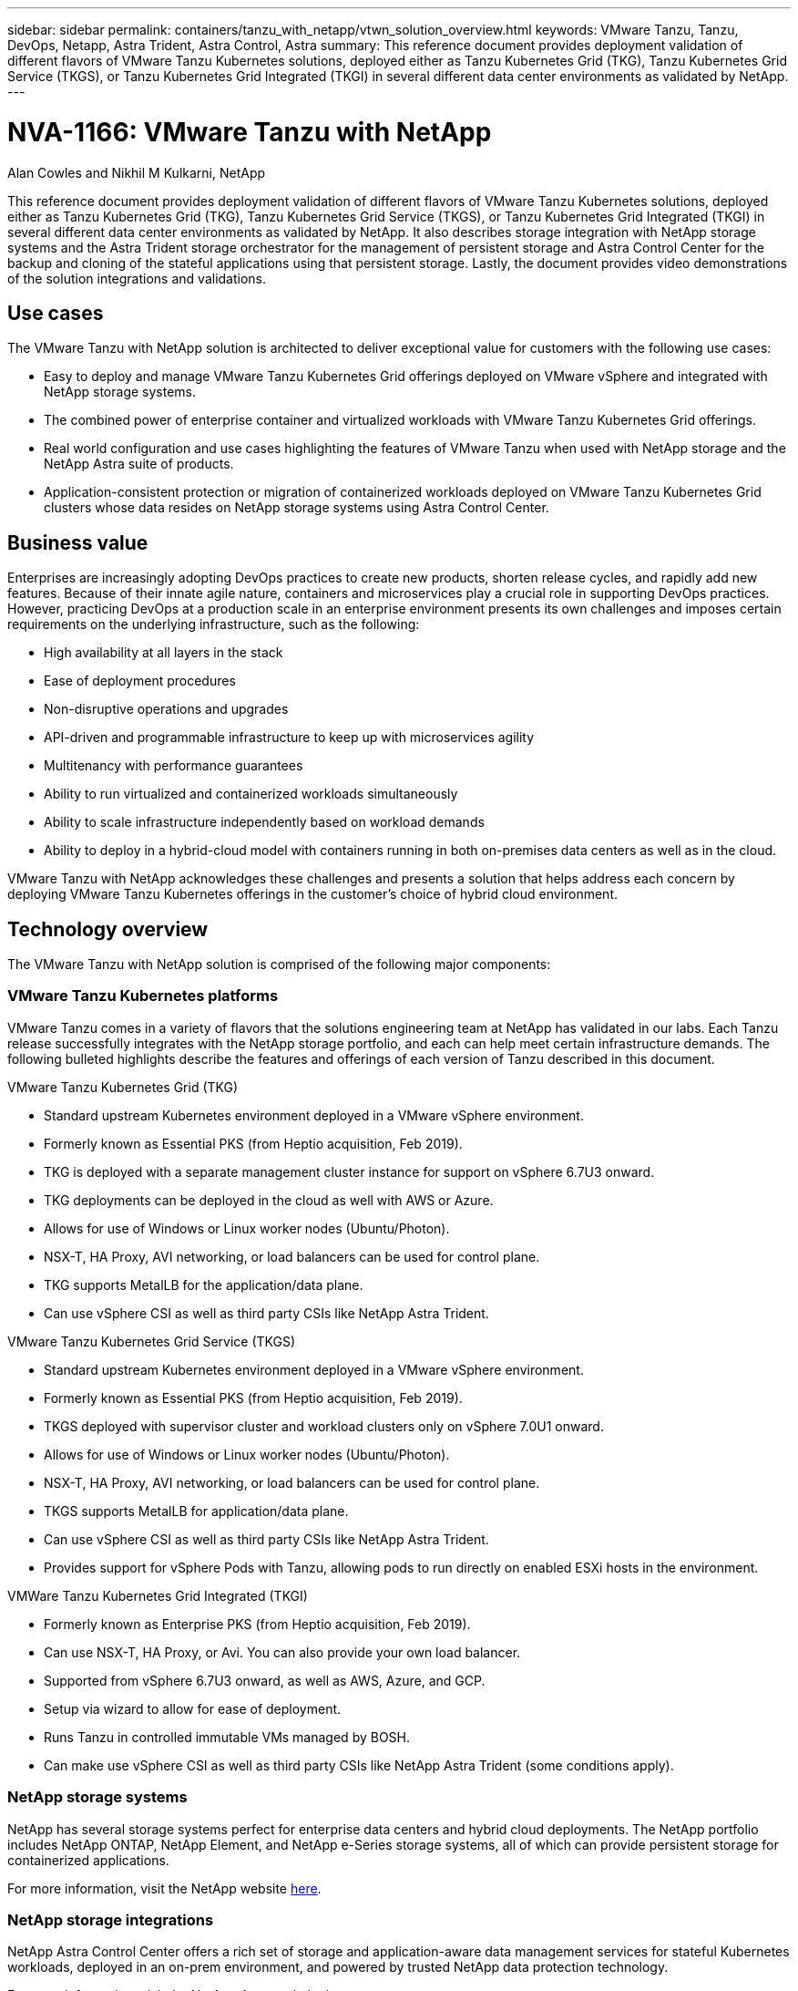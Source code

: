 ---
sidebar: sidebar
permalink: containers/tanzu_with_netapp/vtwn_solution_overview.html
keywords: VMware Tanzu, Tanzu, DevOps, Netapp, Astra Trident, Astra Control, Astra
summary: This reference document provides deployment validation of different flavors of VMware Tanzu Kubernetes solutions, deployed either as Tanzu Kubernetes Grid (TKG), Tanzu Kubernetes Grid Service (TKGS), or Tanzu Kubernetes Grid Integrated (TKGI) in several different data center environments as validated by NetApp.
---

= NVA-1166: VMware Tanzu with NetApp
:hardbreaks:
:nofooter:
:icons: font
:linkattrs:
:imagesdir: ./../../media/

Alan Cowles and Nikhil M Kulkarni, NetApp

This reference document provides deployment validation of different flavors of VMware Tanzu Kubernetes solutions, deployed either as Tanzu Kubernetes Grid (TKG), Tanzu Kubernetes Grid Service (TKGS), or Tanzu Kubernetes Grid Integrated (TKGI) in several different data center environments as validated by NetApp. It also describes storage integration with NetApp storage systems and the Astra Trident storage orchestrator for the management of persistent storage and Astra Control Center for the backup and cloning of the stateful applications using that persistent storage. Lastly, the document provides video demonstrations of the solution integrations and validations.

== Use cases

The VMware Tanzu with NetApp solution is architected to deliver exceptional value for customers with the following use cases:

* Easy to deploy and manage VMware Tanzu Kubernetes Grid offerings deployed on VMware vSphere and integrated with NetApp storage systems.

* The combined power of enterprise container and virtualized workloads with VMware Tanzu Kubernetes Grid offerings.

* Real world configuration and use cases highlighting the features of VMware Tanzu when used with NetApp storage and the NetApp Astra suite of products.

* Application-consistent protection or migration of containerized workloads deployed on VMware Tanzu Kubernetes Grid clusters whose data resides on NetApp storage systems using Astra Control Center.

== Business value

Enterprises are increasingly adopting DevOps practices to create new products, shorten release cycles, and rapidly add new features. Because of their innate agile nature, containers and microservices play a crucial role in supporting DevOps practices. However, practicing DevOps at a production scale in an enterprise environment presents its own challenges and imposes certain requirements on the underlying infrastructure, such as the following:

* High availability at all layers in the stack

* Ease of deployment procedures

* Non-disruptive operations and upgrades

* API-driven and programmable infrastructure to keep up with microservices agility

* Multitenancy with performance guarantees

* Ability to run virtualized and containerized workloads simultaneously

* Ability to scale infrastructure independently based on workload demands

* Ability to deploy in a hybrid-cloud model with containers running in both on-premises data centers as well as in the cloud.

VMware Tanzu with NetApp acknowledges these challenges and presents a solution that helps address each concern by deploying VMware Tanzu Kubernetes offerings in the customer's choice of hybrid cloud environment.

== Technology overview

The VMware Tanzu with NetApp solution is comprised of the following major components:

=== VMware Tanzu Kubernetes platforms

VMware Tanzu comes in a variety of flavors that the solutions engineering team at NetApp has validated in our labs. Each Tanzu release successfully integrates with the NetApp storage portfolio, and each can help meet certain infrastructure demands. The following bulleted highlights describe the features and offerings of each version of Tanzu described in this document.

VMware Tanzu Kubernetes Grid (TKG)

* Standard upstream Kubernetes environment deployed in a VMware vSphere environment.
* Formerly known as Essential PKS (from Heptio acquisition, Feb 2019).
* TKG is deployed with a separate management cluster instance for support on vSphere 6.7U3 onward.
* TKG deployments can be deployed in the cloud as well with AWS or Azure.
* Allows for use of Windows or Linux worker nodes (Ubuntu/Photon).
* NSX-T, HA Proxy, AVI networking, or load balancers can be used for control plane.
* TKG supports MetalLB for the application/data plane.
* Can use vSphere CSI as well as third party CSIs like NetApp Astra Trident.

VMware Tanzu Kubernetes Grid Service (TKGS)

* Standard upstream Kubernetes environment deployed in a VMware vSphere environment.
* Formerly known as Essential PKS (from Heptio acquisition, Feb 2019).
* TKGS deployed with supervisor cluster and workload clusters only on vSphere 7.0U1 onward.
* Allows for use of Windows or Linux worker nodes (Ubuntu/Photon).
* NSX-T, HA Proxy, AVI networking, or load balancers can be used for control plane.
* TKGS supports MetalLB for application/data plane.
* Can use vSphere CSI as well as third party CSIs like NetApp Astra Trident.
* Provides support for vSphere Pods with Tanzu, allowing pods to run directly on enabled ESXi hosts in the environment.

VMWare Tanzu Kubernetes Grid Integrated (TKGI)

* Formerly known as Enterprise PKS (from Heptio acquisition, Feb 2019).
* Can use NSX-T, HA Proxy, or Avi. You can also provide your own load balancer.
* Supported from vSphere 6.7U3 onward, as well as AWS, Azure, and GCP.
* Setup via wizard to allow for ease of deployment.
* Runs Tanzu in controlled immutable VMs managed by BOSH.
* Can make use vSphere CSI as well as third party CSIs like NetApp Astra Trident (some conditions apply).

=== NetApp storage systems

NetApp has several storage systems perfect for enterprise data centers and hybrid cloud deployments. The NetApp portfolio includes NetApp ONTAP, NetApp Element, and NetApp e-Series storage systems, all of which can provide persistent storage for containerized applications.

For more information, visit the NetApp website https://www.netapp.com[here].

=== NetApp storage integrations

NetApp Astra Control Center offers a rich set of storage and application-aware data management services for stateful Kubernetes workloads, deployed in an on-prem environment, and powered by trusted NetApp data protection technology.

For more information, visit the NetApp Astra website https://cloud.netapp.com/astra[here].

Astra Trident is an open-source and fully-supported storage orchestrator for containers and Kubernetes distributions, including VMware Tanzu.

For more information, visit the Astra Trident website https://docs.netapp.com/us-en/trident/index.html[here].

== Current support matrix for validated releases

|===
|Technology |Purpose |Software version
|NetApp ONTAP
|Storage
|9.9.1
|NetApp Astra Control Center
|Application Aware Data Management
|22.04
|NetApp Astra Trident
|Storage Orchestration
|22.04.0
|VMware Tanzu Kubernetes Grid
|Container orchestration
|1.3.1
.2+|VMware Tanzu Kubernetes Grid Service
.2+|Container orchestration
|0.0.15 [vSphere Namespaces]
|1.22.6 [Supervisor Cluster Kubernetes]
|VMware Tanzu Kubernetes Grid Integrated
|Container orchestration
|1.13.3
|VMware vSphere
|Data center virtualization
|7.0U3
|VMware NSX-T Data Center
|Networking and Security
|3.1.3
|VMware NSX Advanced Load Balancer
|Load Balancer
|20.1.3
|===


link:vtwn_overview_vmware_tanzu.html[Next: VMware Tanzu Overview.]
